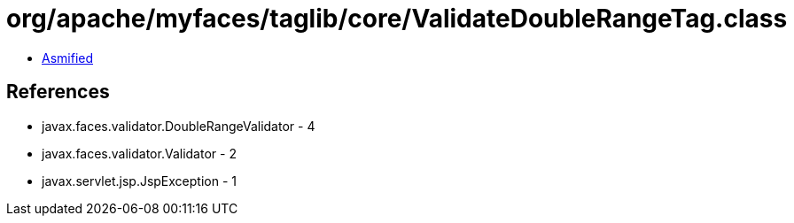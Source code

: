 = org/apache/myfaces/taglib/core/ValidateDoubleRangeTag.class

 - link:ValidateDoubleRangeTag-asmified.java[Asmified]

== References

 - javax.faces.validator.DoubleRangeValidator - 4
 - javax.faces.validator.Validator - 2
 - javax.servlet.jsp.JspException - 1
